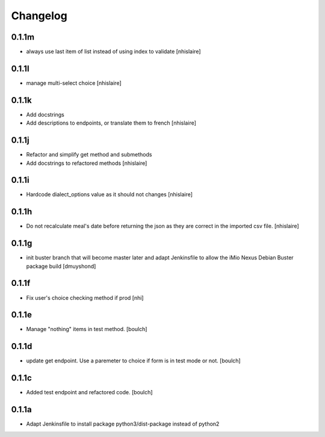 Changelog
=========

0.1.1m
------------------
- always use last item of list instead of using index to validate 
  [nhislaire]

0.1.1l
------------------
- manage multi-select choice
  [nhislaire]


0.1.1k
------------------
- Add docstrings
- Add descriptions to endpoints, or translate them to french
  [nhislaire]


0.1.1j
------------------
- Refactor and simplify get method and submethods
- Add docstrings to refactored methods
  [nhislaire]


0.1.1i
------------------
- Hardcode dialect_options value as it should not changes
  [nhislaire]


0.1.1h
------------------
- Do not recalculate meal's date before returning the json as they are correct
  in the imported csv file.
  [nhislaire]


0.1.1g
------------------
- init buster branch that will become master later and adapt Jenkinsfile
  to allow the iMio Nexus Debian Buster package build
  [dmuyshond]


0.1.1f
------------------
- Fix user's choice checking method if prod
  [nhi]

0.1.1e
------------------

- Manage "nothing" items in test method.
  [boulch]

0.1.1d
------------------

- update get endpoint. Use a paremeter to choice if form is in test mode or not.
  [boulch]

0.1.1c
------------------

- Added test endpoint and refactored code.
  [boulch]

0.1.1a
------------------

- Adapt Jenkinsfile to install package python3/dist-package instead of python2
